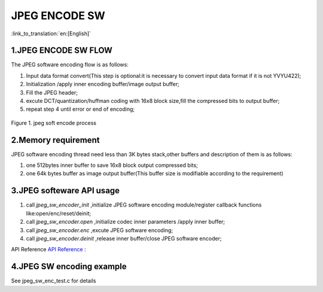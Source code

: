 JPEG ENCODE SW
=================================

:link_to_translation:`en:[English]`

1.JPEG ENCODE SW FLOW
----------------------

The JPEG software encoding flow is as follows:

1)	Input data format convert(This step is optional:it is necessary to convert input data format if it is not YVYU422);

2)	Initialization /apply inner encoding buffer/image output buffer;

3)	Fill the JPEG header;

4)	excute DCT/quantization/huffman coding with 16x8 block size,fill the compressed bits to output buffer;

5)	repeat step 4 until error or end of encoding;

.. figure:: ../../../_static/jpeg_encode_sw.png
    :align: center
    :alt: jpeg_encode sw
    :figclass: align-center

    Figure 1. jpeg soft encode process


2.Memory requirement
----------------------

JPEG software encoding thread need less than 3K bytes stack,other buffers and description of them is as follows:

1) one 512bytes inner buffer to save 16x8 block output compressed bits;
2) one 64k bytes buffer as image output buffer(This buffer size is modifiable according to the requirement)

3.JPEG softeware API usage
----------------------------

1) call `jpeg_sw_encoder_init` ,initialize JPEG software encoding module/register callback functions like:open/enc/reset/deinit;

2) call `jpeg_sw_encoder.open` ,initialize codec inner parameters /apply inner buffer;

3) call `jpeg_sw_encoder.enc` ,excute JPEG software encoding;

4) call `jpeg_sw_encoder.deinit` ,release inner buffer/close JPEG software encoder;

API Reference `API Reference : <../../api-reference/multi_media/bk_jpegenc_sw.html>`_

4.JPEG SW encoding example
----------------------------

See jpeg_sw_enc_test.c for details


